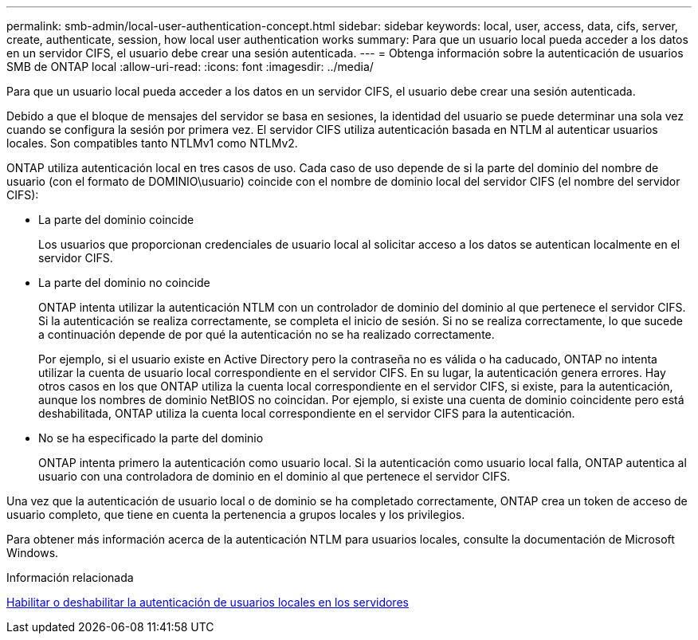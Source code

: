 ---
permalink: smb-admin/local-user-authentication-concept.html 
sidebar: sidebar 
keywords: local, user, access, data, cifs, server, create, authenticate, session, how local user authentication works 
summary: Para que un usuario local pueda acceder a los datos en un servidor CIFS, el usuario debe crear una sesión autenticada. 
---
= Obtenga información sobre la autenticación de usuarios SMB de ONTAP local
:allow-uri-read: 
:icons: font
:imagesdir: ../media/


[role="lead"]
Para que un usuario local pueda acceder a los datos en un servidor CIFS, el usuario debe crear una sesión autenticada.

Debido a que el bloque de mensajes del servidor se basa en sesiones, la identidad del usuario se puede determinar una sola vez cuando se configura la sesión por primera vez. El servidor CIFS utiliza autenticación basada en NTLM al autenticar usuarios locales. Son compatibles tanto NTLMv1 como NTLMv2.

ONTAP utiliza autenticación local en tres casos de uso. Cada caso de uso depende de si la parte del dominio del nombre de usuario (con el formato de DOMINIO\usuario) coincide con el nombre de dominio local del servidor CIFS (el nombre del servidor CIFS):

* La parte del dominio coincide
+
Los usuarios que proporcionan credenciales de usuario local al solicitar acceso a los datos se autentican localmente en el servidor CIFS.

* La parte del dominio no coincide
+
ONTAP intenta utilizar la autenticación NTLM con un controlador de dominio del dominio al que pertenece el servidor CIFS. Si la autenticación se realiza correctamente, se completa el inicio de sesión. Si no se realiza correctamente, lo que sucede a continuación depende de por qué la autenticación no se ha realizado correctamente.

+
Por ejemplo, si el usuario existe en Active Directory pero la contraseña no es válida o ha caducado, ONTAP no intenta utilizar la cuenta de usuario local correspondiente en el servidor CIFS. En su lugar, la autenticación genera errores. Hay otros casos en los que ONTAP utiliza la cuenta local correspondiente en el servidor CIFS, si existe, para la autenticación, aunque los nombres de dominio NetBIOS no coincidan. Por ejemplo, si existe una cuenta de dominio coincidente pero está deshabilitada, ONTAP utiliza la cuenta local correspondiente en el servidor CIFS para la autenticación.

* No se ha especificado la parte del dominio
+
ONTAP intenta primero la autenticación como usuario local. Si la autenticación como usuario local falla, ONTAP autentica al usuario con una controladora de dominio en el dominio al que pertenece el servidor CIFS.



Una vez que la autenticación de usuario local o de dominio se ha completado correctamente, ONTAP crea un token de acceso de usuario completo, que tiene en cuenta la pertenencia a grupos locales y los privilegios.

Para obtener más información acerca de la autenticación NTLM para usuarios locales, consulte la documentación de Microsoft Windows.

.Información relacionada
xref:enable-disable-local-user-authentication-task.adoc[Habilitar o deshabilitar la autenticación de usuarios locales en los servidores]
